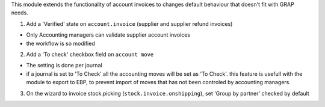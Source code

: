 This module extends the functionality of account invoices to
changes default behaviour that doesn't fit with GRAP needs.

1. Add a 'Verified' state on ``account.invoice`` (supplier and supplier refund
   invoices)

* Only Accounting managers can validate supplier account invoices
* the workflow is so modified

2. Add a 'To check' checkbox field on ``account move``

* The setting is done per journal
* if a journal is set to 'To Check' all the accounting moves will be set as
  'To Check'. this feature is usefull with the module to export to EBP, to
  prevent import of moves that has not been controled by accounting managers.

3. On the wizard to invoice stock.picking (``stock.invoice.onshipping``), set
   'Group by partner' checked by default

